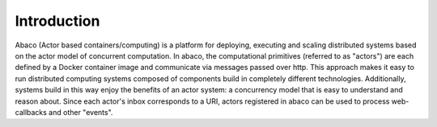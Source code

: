 ============
Introduction
============

Abaco (Actor based containers/computing) is a platform for deploying, executing and scaling distributed systems based on
the actor model of concurrent computation. In abaco, the computational primitives (referred to as "actors") are each
defined by a Docker container image and communicate via messages passed over http. This approach makes it easy to run
distributed computing systems composed of components build in completely different technologies. Additionally, systems
build in this way enjoy the benefits of an actor system: a concurrency model that is easy to understand and reason
about. Since each actor's inbox corresponds to a URI, actors registered in abaco can be used to process web-callbacks
and other "events".